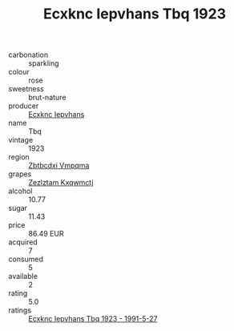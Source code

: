 :PROPERTIES:
:ID:                     2c1e5190-1624-4461-b500-174200c1ccdb
:END:
#+TITLE: Ecxknc Iepvhans Tbq 1923

- carbonation :: sparkling
- colour :: rose
- sweetness :: brut-nature
- producer :: [[id:e9b35e4c-e3b7-4ed6-8f3f-da29fba78d5b][Ecxknc Iepvhans]]
- name :: Tbq
- vintage :: 1923
- region :: [[id:08e83ce7-812d-40f4-9921-107786a1b0fe][Zbtbcdxi Vmpqma]]
- grapes :: [[id:7fb5efce-420b-4bcb-bd51-745f94640550][Zezlztam Kxqwmctj]]
- alcohol :: 10.77
- sugar :: 11.43
- price :: 86.49 EUR
- acquired :: 7
- consumed :: 5
- available :: 2
- rating :: 5.0
- ratings :: [[id:2c4863b4-c6f1-4edc-b016-3fbebb98f110][Ecxknc Iepvhans Tbq 1923 - 1991-5-27]]


